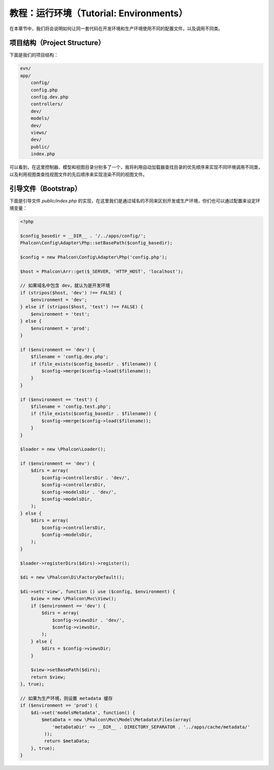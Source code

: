 教程：运行环境（Tutorial: Environments）
============================================

在本章节中，我们将会说明如何让同一套代码在开发环境和生产环境使用不同的配置文件，以及调用不同类。

项目结构（Project Structure）
-----------------------------
下面是我们的项目结构：

.. code-block:: bash

    evn/
    app/
        config/
        config.php
        config.dev.php
        controllers/
        dev/
        models/
        dev/
        views/
        dev/
        public/
        index.php

可以看到，在这里控制器、模型和视图目录分别多了一个，我将利用自动加载器查找目录的优先顺序来实现不同环境调用不同类，以及利用视图类查找视图文件的先后顺序来实现渲染不同的视图文件。

引导文件（Bootstrap）
---------------------
下面是引导文件 `public/index.php` 的实现，在这里我们是通过域名的不同来区别开发或生产环境，你们也可以通过配置来设定环境变量：

.. code-block:: php

    <?php

    $config_basedir = __DIR__ . '/../apps/config/';
    Phalcon\Config\Adapter\Php::setBasePath($config_basedir);

    $config = new Phalcon\Config\Adapter\Php('config.php');

    $host = Phalcon\Arr::get($_SERVER, 'HTTP_HOST', 'localhost');

    // 如果域名中包含 dev，就认为是开发环境
    if (stripos($host, 'dev') !== FALSE) {
        $environment = 'dev';
    } else if (stripos($host, 'test') !== FALSE) {
        $environment = 'test';
    } else {
        $environment = 'prod';
    }
    
    if ($environment == 'dev') {
        $filename = 'config.dev.php';
        if (file_exists($config_basedir . $filename)) {
            $config->merge($config->load($filename));
        }
    }

    if ($environment == 'test') {
        $filename = 'config.test.php';
        if (file_exists($config_basedir . $filename)) {
            $config->merge($config->load($filename));
        }
    }

    $loader = new \Phalcon\Loader();

    if ($environment == 'dev') {
        $dirs = array(
            $config->controllersDir . 'dev/',
            $config->controllersDir,
            $config->modelsDir . 'dev/',
            $config->modelsDir,
        );
    } else {
        $dirs = array(
            $config->controllersDir,
            $config->modelsDir,
        );
    }

    $loader->registerDirs($dirs)->register();

    $di = new \Phalcon\Di\FactoryDefault();

    $di->set('view', function () use ($config, $environment) {
        $view = new \Phalcon\Mvc\View();
        if ($environment == 'dev') {
            $dirs = array(
                $config->viewsDir . 'dev/',
                $config->viewsDir,
            );
        } else {
            $dirs = $config->viewsDir;
        }

        $view->setBasePath($dirs);
        return $view;
    }, true);

    // 如果为生产环境，则设置 metadata 缓存
    if ($environment == 'prod') {
        $di->set('modelsMetadata', function() {
            $metaData = new \Phalcon\Mvc\Model\Metadata\Files(array(
                'metaDataDir' => __DIR__ . DIRECTORY_SEPARATOR . '../apps/cache/metadata/'
             ));
             return $metaData;
        }, true);
    }
